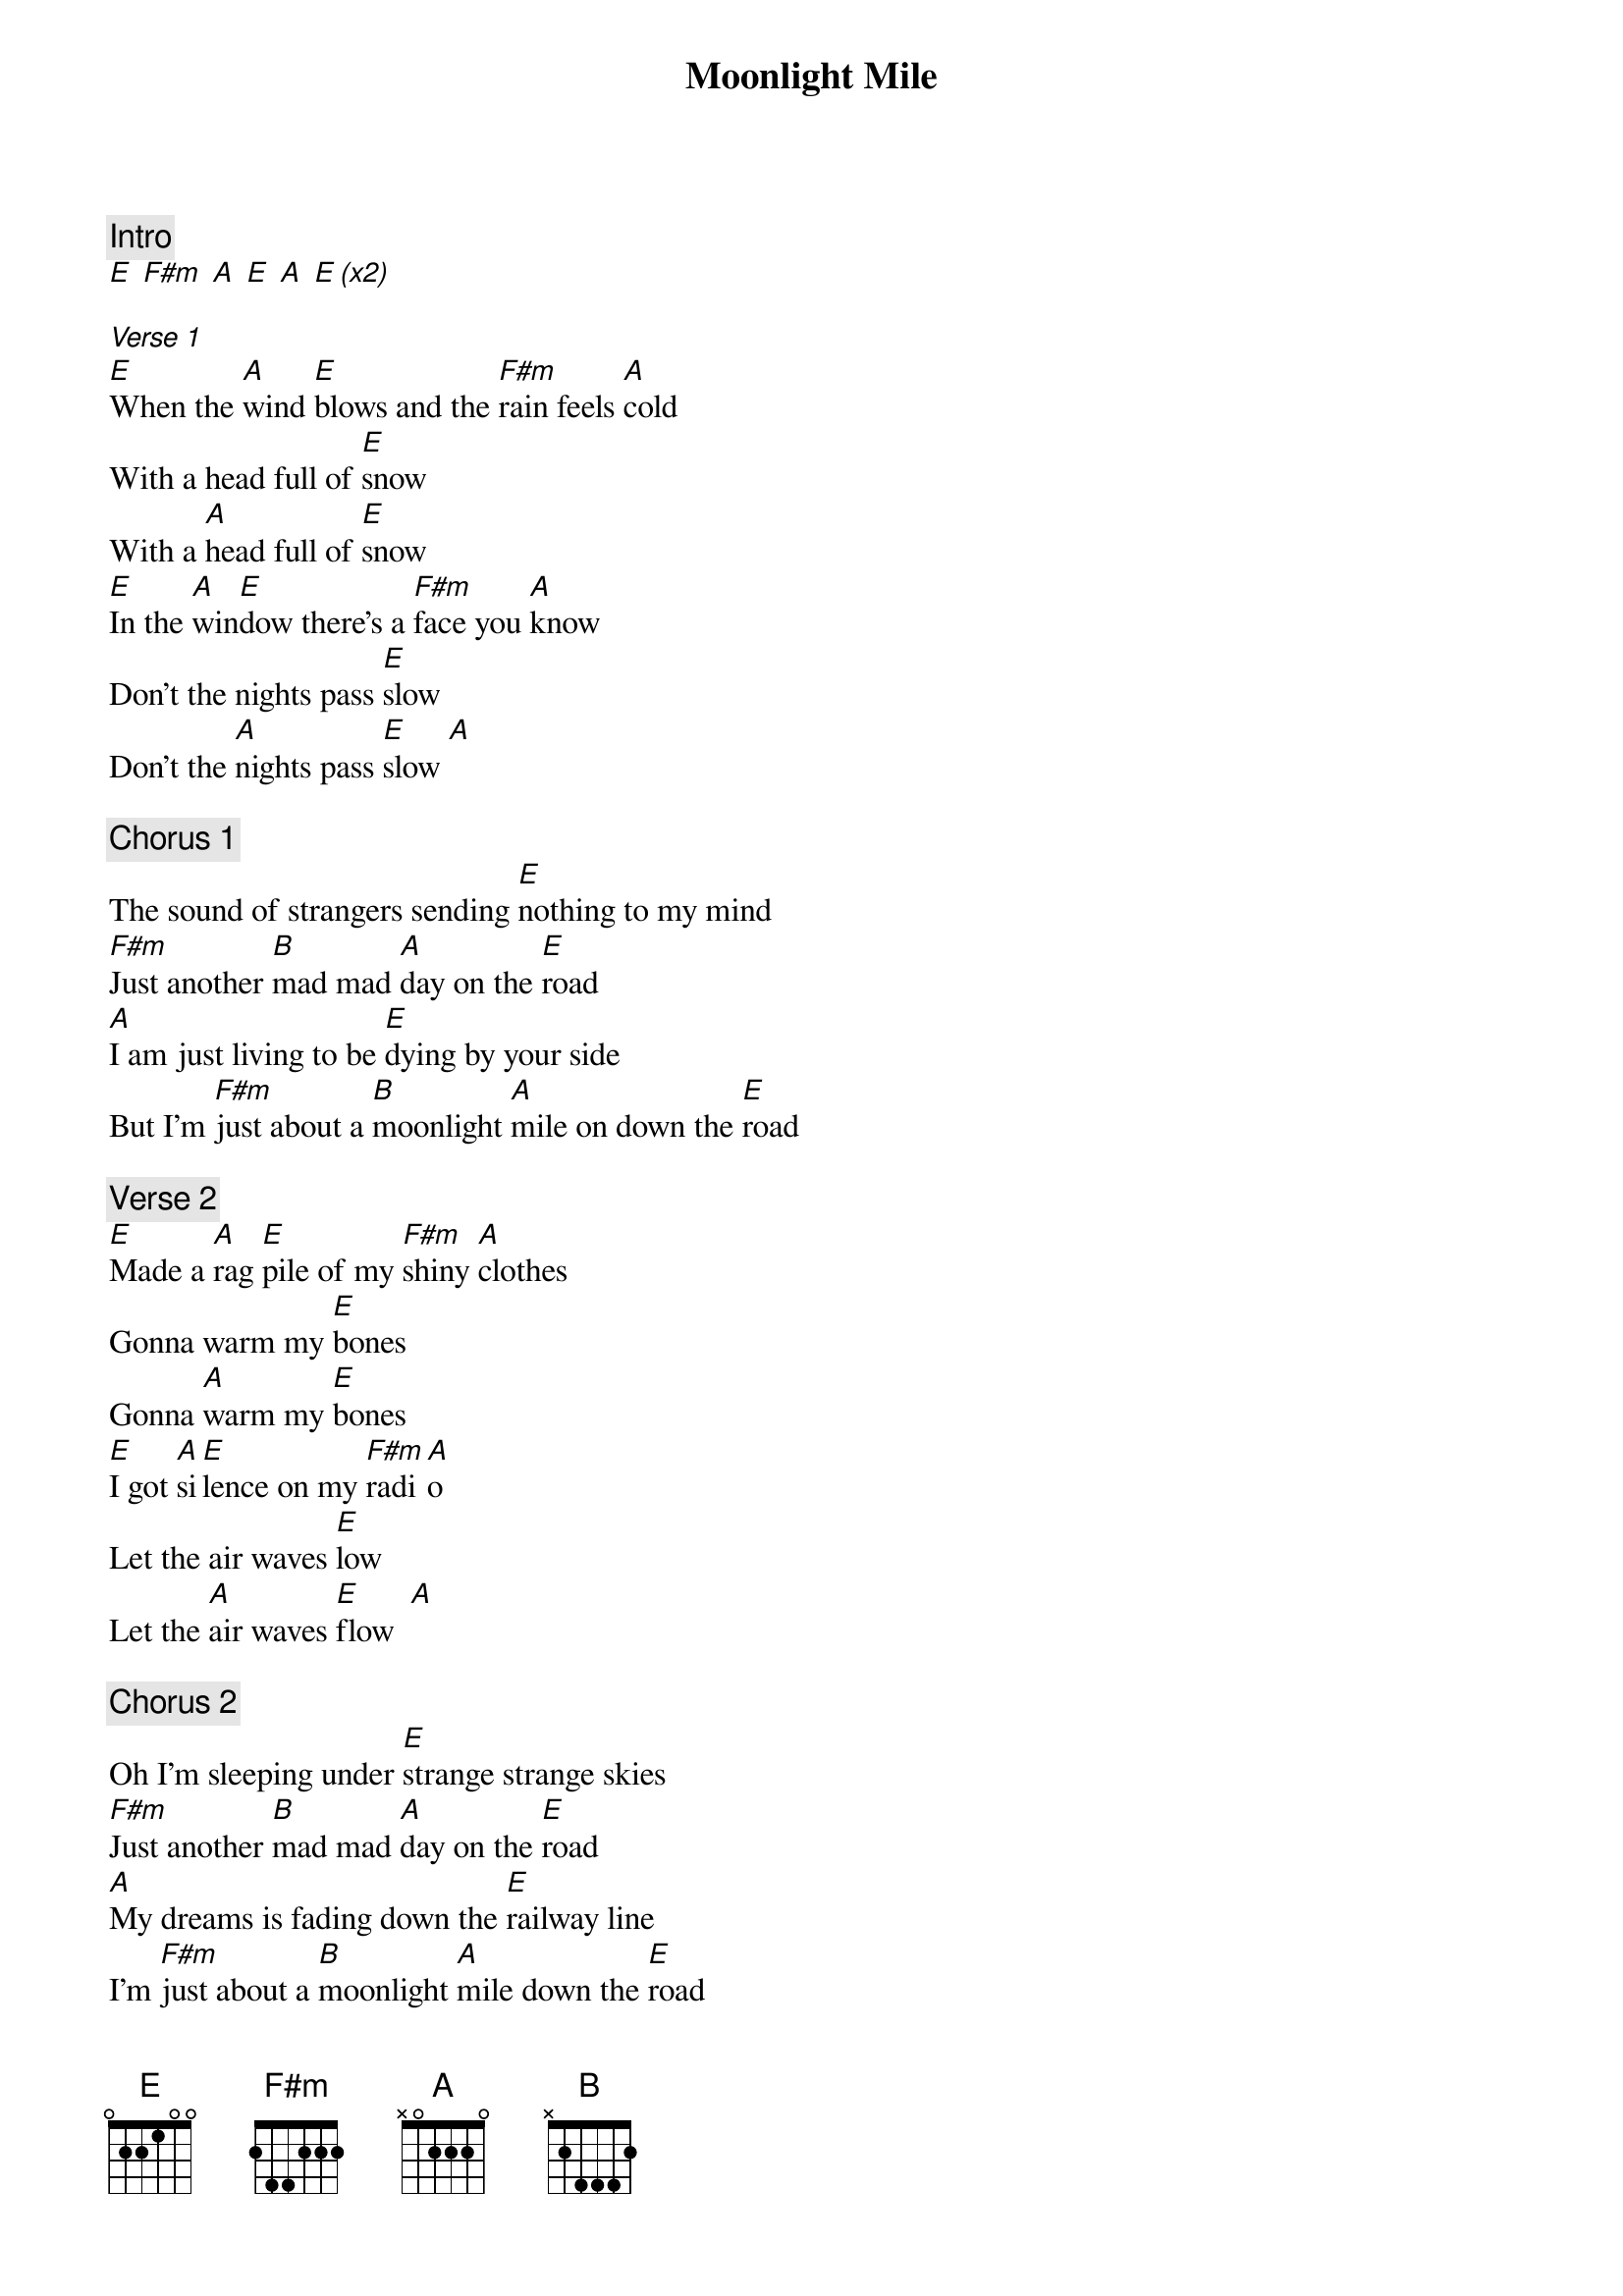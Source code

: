{title: Moonlight Mile}
{artist: Rolling Stones}
{capo: 3}

{c: Intro}
[E] [F#m] [A] [E] [A] [E (x2)]

[Verse 1]
[E]When the [A]wind [E]blows and the [F#m]rain feels [A]cold
With a head full of [E]snow
With a [A]head full of [E]snow
[E]In the [A]win[E]dow there's a [F#m]face you [A]know
Don't the nights pass [E]slow
Don't the [A]nights pass [E]slow [A]

{c: Chorus 1}
The sound of strangers sending [E]nothing to my mind
[F#m]Just another [B]mad mad [A]day on the [E]road
[A]I am just living to be [E]dying by your side
But I'm [F#m]just about a [B]moonlight [A]mile on down the [E]road

{c: Verse 2}
[E]Made a [A]rag [E]pile of my [F#m]shiny [A]clothes
Gonna warm my [E]bones
Gonna [A]warm my [E]bones
[E]I got [A]si[E]lence on my [F#m]radi[A]o
Let the air waves [E]low
Let the [A]air waves [E]flow  [A]

{c: Chorus 2}
Oh I'm sleeping under [E]strange strange skies
[F#m]Just another [B]mad mad [A]day on the [E]road
[A]My dreams is fading down the [E]railway line
I'm [F#m]just about a [B]moonlight [A]mile down the [E]road

{c: Outro}

[E]I'm pining sister and I'm [A]dream[E]ing
[E]I'm riding down your [A]moonlight [E]mile
[E]I'm pining baby and I'm [A]dream[E]ing
[E]I'm riding down your [A]moonlight [E]mile
[E]I'm riding down your [A]moonlight [E]mile

[A]    [E]   [A (long time)]
Let it go now, come on up babe
Yeah, let it go now
Yeah, flow now baby
Yeah move on now yeah


[E]Yeah, I'm coming [A]ho[E]me  
'Cause, I'm [F#m]just about a [B]moonlight mile on down the [E]roa[A]d
Down the [E]roa[A]d, down the [E]roa[A]d

[E] [F#m] [A] [E] [A] [E (long time)]
